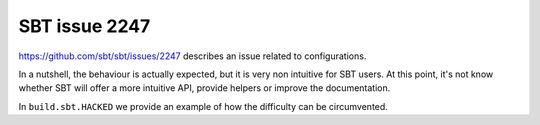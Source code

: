 SBT issue 2247
==============

https://github.com/sbt/sbt/issues/2247 describes an issue related to configurations.

In a nutshell, the behaviour is actually expected, but it is very non intuitive for SBT users.
At this point, it's not know whether SBT will offer a more intuitive API, provide helpers or improve the documentation.

In ``build.sbt.HACKED`` we provide an example of how the difficulty can be circumvented.
